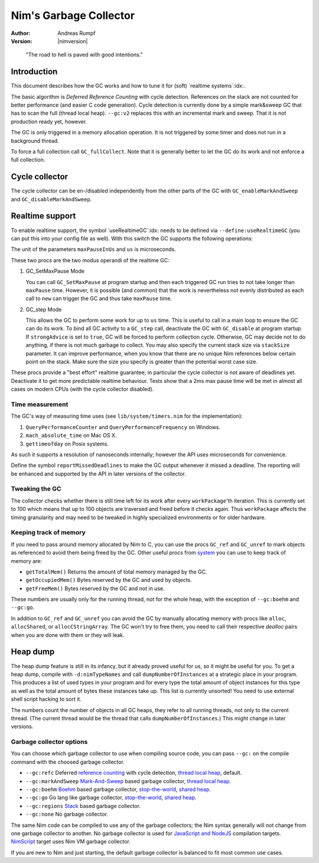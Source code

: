 ==========================
Nim's Garbage Collector
==========================

:Author: Andreas Rumpf
:Version: |nimversion|

..


  "The road to hell is paved with good intentions."


Introduction
============

This document describes how the GC works and how to tune it for
(soft) `realtime systems`:idx:.

The basic algorithm is *Deferred Reference Counting* with cycle detection.
References on the stack are not counted for better performance (and easier C
code generation). Cycle detection is currently done by a simple mark&sweep
GC that has to scan the full (thread local heap). ``--gc:v2`` replaces this
with an incremental mark and sweep. That it is not production ready yet,
however.


The GC is only triggered in a memory allocation operation. It is not triggered
by some timer and does not run in a background thread.

To force a full collection call ``GC_fullCollect``. Note that it is generally
better to let the GC do its work and not enforce a full collection.


Cycle collector
===============

The cycle collector can be en-/disabled independently from the other parts of
the GC with ``GC_enableMarkAndSweep`` and ``GC_disableMarkAndSweep``.


Realtime support
================

To enable realtime support, the symbol `useRealtimeGC`:idx: needs to be
defined via ``--define:useRealtimeGC`` (you can put this into your config
file as well). With this switch the GC supports the following operations:

.. code-block:: nim
  proc GC_setMaxPause*(maxPauseInUs: int)
  proc GC_step*(us: int, strongAdvice = false, stackSize = -1)

The unit of the parameters ``maxPauseInUs`` and ``us`` is microseconds.

These two procs are the two modus operandi of the realtime GC:

(1) GC_SetMaxPause Mode

    You can call ``GC_SetMaxPause`` at program startup and then each triggered
    GC run tries to not take longer than ``maxPause`` time. However, it is
    possible (and common) that the work is nevertheless not evenly distributed
    as each call to ``new`` can trigger the GC and thus take  ``maxPause``
    time.

(2) GC_step Mode

    This allows the GC to perform some work for up to ``us`` time. This is
    useful to call in a main loop to ensure the GC can do its work. To
    bind all GC activity to a ``GC_step`` call, deactivate the GC with
    ``GC_disable`` at program startup. If ``strongAdvice`` is set to ``true``,
    GC will be forced to perform collection cycle. Otherwise, GC may decide not
    to do anything, if there is not much garbage to collect.
    You may also specify the current stack size via ``stackSize`` parameter.
    It can improve performance, when you know that there are no unique Nim
    references below certain point on the stack. Make sure the size you specify
    is greater than the potential worst case size.

These procs provide a "best effort" realtime guarantee; in particular the
cycle collector is not aware of deadlines yet. Deactivate it to get more
predictable realtime behaviour. Tests show that a 2ms max pause
time will be met in almost all cases on modern CPUs (with the cycle collector
disabled).


Time measurement
----------------

The GC's way of measuring time uses (see ``lib/system/timers.nim`` for the
implementation):

1) ``QueryPerformanceCounter`` and ``QueryPerformanceFrequency`` on Windows.
2) ``mach_absolute_time`` on Mac OS X.
3) ``gettimeofday`` on Posix systems.

As such it supports a resolution of nanoseconds internally; however the API
uses microseconds for convenience.


Define the symbol ``reportMissedDeadlines`` to make the GC output whenever it
missed a deadline. The reporting will be enhanced and supported by the API in
later versions of the collector.


Tweaking the GC
---------------

The collector checks whether there is still time left for its work after
every ``workPackage``'th iteration. This is currently set to 100 which means
that up to 100 objects are traversed and freed before it checks again. Thus
``workPackage`` affects the timing granularity and may need to be tweaked in
highly specialized environments or for older hardware.


Keeping track of memory
-----------------------

If you need to pass around memory allocated by Nim to C, you can use the
procs ``GC_ref`` and ``GC_unref`` to mark objects as referenced to avoid them
being freed by the GC. Other useful procs from `system <system.html>`_ you can
use to keep track of memory are:

* ``getTotalMem()`` Returns the amount of total memory managed by the GC.
* ``getOccupiedMem()`` Bytes reserved by the GC and used by objects.
* ``getFreeMem()`` Bytes reserved by the GC and not in use.

These numbers are usually only for the running thread, not for the whole heap,
with the exception of ``--gc:boehm`` and ``--gc:go``.

In addition to ``GC_ref`` and ``GC_unref`` you can avoid the GC by manually
allocating memory with procs like ``alloc``, ``allocShared``, or
``allocCStringArray``. The GC won't try to free them, you need to call their
respective *dealloc* pairs when you are done with them or they will leak.


Heap dump
=========

The heap dump feature is still in its infancy, but it already proved
useful for us, so it might be useful for you. To get a heap dump, compile
with ``-d:nimTypeNames`` and call ``dumpNumberOfInstances`` at a strategic place in your program.
This produces a list of used types in your program and for every type
the total amount of object instances for this type as well as the total
amount of bytes these instances take up. This list is currently unsorted!
You need to use external shell script hacking to sort it.

The numbers count the number of objects in all GC heaps, they refer to
all running threads, not only to the current thread. (The current thread
would be the thread that calls ``dumpNumberOfInstances``.) This might
change in later versions.


Garbage collector options
-------------------------

You can choose which garbage collector to use when compiling source code,
you can pass ``--gc:`` on the compile command with the choosed garbage collector.

- ``--gc:refc`` Deferred `reference counting <https://en.wikipedia.org/wiki/Reference_counting>`_ with cycle detection, `thread local heap <https://en.wikipedia.org/wiki/Heap_(programming)>`_, default.
- ``--gc:markAndSweep`` `Mark-And-Sweep <https://en.wikipedia.org/wiki/Tracing_garbage_collection#Copying_vs._mark-and-sweep_vs._mark-and-don't-sweep>`_ based garbage collector, `thread local heap <https://en.wikipedia.org/wiki/Heap_(programming)>`_.
- ``--gc:boehm`` `Boehm <https://en.wikipedia.org/wiki/Boehm_garbage_collector>`_ based garbage collector, `stop-the-world <https://en.wikipedia.org/wiki/Tracing_garbage_collection#Stop-the-world_vs._incremental_vs._concurrent>`_, `shared heap <https://en.wikipedia.org/wiki/Heap_(programming)>`_.
- ``--gc:go`` Go lang like garbage collector, `stop-the-world <https://en.wikipedia.org/wiki/Tracing_garbage_collection#Stop-the-world_vs._incremental_vs._concurrent>`_, `shared heap <https://en.wikipedia.org/wiki/Heap_(programming)>`_.
- ``--gc:regions`` `Stack <https://en.wikipedia.org/wiki/Memory_management#Stack_allocation>`_ based garbage collector.
- ``--gc:none`` No garbage collector.

The same Nim code can be compiled to use any of the garbage collectors;
the Nim syntax generally will not change from one garbage collector to another.
No garbage collector is used for `JavaScript and NodeJS <backends.html#backends-the-javascript-target>`_ compilation targets.
`NimScript <nims.html>`_ target uses Nim VM garbage collector.

If you are new to Nim and just starting, the default garbage collector is balanced to fit most common use cases.
